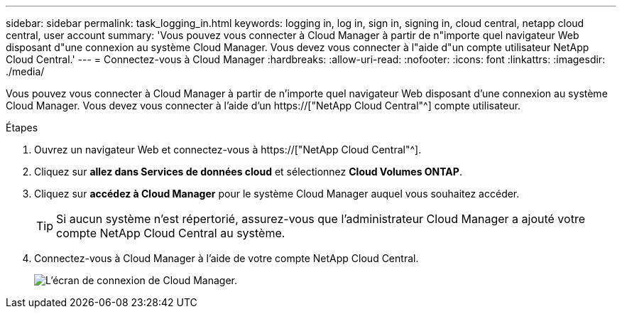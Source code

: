 ---
sidebar: sidebar 
permalink: task_logging_in.html 
keywords: logging in, log in, sign in, signing in, cloud central, netapp cloud central, user account 
summary: 'Vous pouvez vous connecter à Cloud Manager à partir de n"importe quel navigateur Web disposant d"une connexion au système Cloud Manager. Vous devez vous connecter à l"aide d"un compte utilisateur NetApp Cloud Central.' 
---
= Connectez-vous à Cloud Manager
:hardbreaks:
:allow-uri-read: 
:nofooter: 
:icons: font
:linkattrs: 
:imagesdir: ./media/


[role="lead"]
Vous pouvez vous connecter à Cloud Manager à partir de n'importe quel navigateur Web disposant d'une connexion au système Cloud Manager. Vous devez vous connecter à l'aide d'un https://["NetApp Cloud Central"^] compte utilisateur.

.Étapes
. Ouvrez un navigateur Web et connectez-vous à https://["NetApp Cloud Central"^].
. Cliquez sur *allez dans Services de données cloud* et sélectionnez *Cloud Volumes ONTAP*.
. Cliquez sur *accédez à Cloud Manager* pour le système Cloud Manager auquel vous souhaitez accéder.
+

TIP: Si aucun système n'est répertorié, assurez-vous que l'administrateur Cloud Manager a ajouté votre compte NetApp Cloud Central au système.

. Connectez-vous à Cloud Manager à l'aide de votre compte NetApp Cloud Central.
+
image:screenshot_login.gif["L'écran de connexion de Cloud Manager."]


